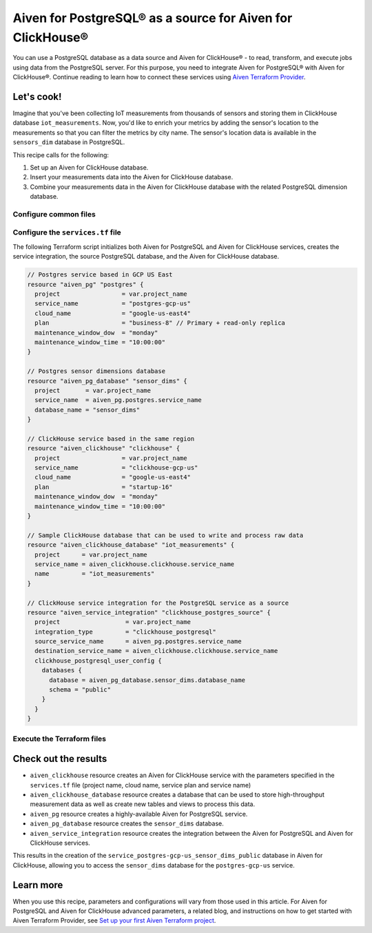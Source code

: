 Aiven for PostgreSQL® as a source for Aiven for ClickHouse®
===========================================================

You can use a PostgreSQL database as a data source and Aiven for ClickHouse® - to read, transform, and execute jobs using data from the PostgreSQL server. For this purpose, you need to integrate Aiven for PostgreSQL® with Aiven for ClickHouse®. Continue reading to learn how to connect these services using `Aiven Terraform Provider <https://registry.terraform.io/providers/aiven/aiven/latest/docs>`_.

Let's cook!
-----------

Imagine that you've been collecting IoT measurements from thousands of sensors and storing them in ClickHouse database ``iot_measurements``. Now, you'd like to enrich your metrics by adding the sensor's location to the measurements so that you can filter the metrics by city name. The sensor's location data is available in the ``sensors_dim`` database in PostgreSQL.

This recipe calls for the following:

1. Set up an Aiven for ClickHouse database.
2. Insert your measurements data into the Aiven for ClickHouse database.
3. Combine your measurements data in the Aiven for ClickHouse database with the related PostgreSQL dimension database.

.. mermaid::

   flowchart LR
      subgraph Aiven for PostgreSQL
      id1[(sensors_dim database)]
      end
      subgraph Aiven for ClickHouse
      id2[(iot_measurements database)]
      id3[(service_postgres-gcp-us_sensor_dims_public database)]
      end
      id1 ==> |Service integration| id3

Configure common files
''''''''''''''''''''''

.. dropdown:: Expand to check out the relevant common files needed for this recipe.

  Navigate to a new folder and add the following files:

  1. ``provider.tf`` file

    .. code-block:: terraform

       terraform {
         required_providers {
           aiven = {
             source  = "aiven/aiven"
             version = ">=4.0.0, < 5.0.0"
           }
         }
       }
   
       provider "aiven" {
         api_token = var.aiven_api_token
       }

  .. tip::

    You can set environment variable ``TF_VAR_aiven_api_token`` for the ``api_token`` property so that you don't need to pass the ``-var-file`` flag when executing Terraform commands.

  2. ``variables.tf`` file

  Use it for defining the variables to avoid including sensitive information in source control. The ``variables.tf`` file defines the API token, the project name, and the prefix for the service name.

    .. code:: terraform

       variable "aiven_api_token" {
         description = "Aiven console API token"
         type        = string
       }
   
       variable "project_name" {
         description = "Aiven console project name"
         type        = string
       }

  3. ``*.tfvars`` file

  Use it to indicate the actual values of the variables so that they can be passed (with the ``-var-file=`` flag) to Terraform during runtime and excluded later on. Configure the ``var-values.tfvars`` file as follows:

    .. code-block:: terraform

       aiven_api_token     = "<YOUR-AIVEN-AUTHENTICATION-TOKEN-GOES-HERE>"
       project_name        = "<YOUR-AIVEN-CONSOLE-PROJECT-NAME-GOES-HERE>"

Configure the ``services.tf`` file
''''''''''''''''''''''''''''''''''

The following Terraform script initializes both Aiven for PostgreSQL and Aiven for ClickHouse services, creates the service integration, the source PostgreSQL database, and the Aiven for ClickHouse database.

.. code-block:: terraform

  // Postgres service based in GCP US East
  resource "aiven_pg" "postgres" {
    project                 = var.project_name
    service_name            = "postgres-gcp-us"
    cloud_name              = "google-us-east4"
    plan                    = "business-8" // Primary + read-only replica
    maintenance_window_dow  = "monday"
    maintenance_window_time = "10:00:00"
  }

  // Postgres sensor dimensions database
  resource "aiven_pg_database" "sensor_dims" {
    project       = var.project_name
    service_name  = aiven_pg.postgres.service_name
    database_name = "sensor_dims"
  }

  // ClickHouse service based in the same region
  resource "aiven_clickhouse" "clickhouse" {
    project                 = var.project_name
    service_name            = "clickhouse-gcp-us"
    cloud_name              = "google-us-east4"
    plan                    = "startup-16"
    maintenance_window_dow  = "monday"
    maintenance_window_time = "10:00:00"
  }

  // Sample ClickHouse database that can be used to write and process raw data
  resource "aiven_clickhouse_database" "iot_measurements" {
    project      = var.project_name
    service_name = aiven_clickhouse.clickhouse.service_name
    name         = "iot_measurements"
  }

  // ClickHouse service integration for the PostgreSQL service as a source
  resource "aiven_service_integration" "clickhouse_postgres_source" {
    project                  = var.project_name
    integration_type         = "clickhouse_postgresql"
    source_service_name      = aiven_pg.postgres.service_name
    destination_service_name = aiven_clickhouse.clickhouse.service_name
    clickhouse_postgresql_user_config {
      databases {
        database = aiven_pg_database.sensor_dims.database_name
        schema = "public"
      }
    }
  }

Execute the Terraform files
'''''''''''''''''''''''''''

.. dropdown:: Expand to check out how to execute the Terraform files.

  1. Run the following command:

    .. code-block:: shell

       terraform init
  
  The ``init`` command performs initialization operations to prepare the working directory for use with Terraform. For this recipe, ``init`` automatically finds, downloads, and installs the necessary Aiven Terraform Provider plugins.

  2. Run the following command:

    .. code-block:: bash

       terraform plan -var-file=var-values.tfvars
  
  The ``plan`` command creates an execution plan and shows the resources to be created (or modified). This command doesn't actually create any resources but gives you a heads-up on what's going to happen next.

  3. If the output of ``terraform plan`` looks as expected, run the following command:

    .. code-block:: bash

       terraform apply -var-file=var-values.tfvars
  
  The ``terraform apply`` command creates (or modifies) your infrastructure resources.

Check out the results
---------------------

* ``aiven_clickhouse`` resource creates an Aiven for ClickHouse service with the parameters specified in the ``services.tf`` file (project name, cloud name, service plan and service name)
* ``aiven_clickhouse_database`` resource creates a database that can be used to store high-throughput measurement data as well as create new tables and views to process this data.
* ``aiven_pg`` resource creates a highly-available Aiven for PostgreSQL service.
* ``aiven_pg_database`` resource creates the ``sensor_dims`` database.
* ``aiven_service_integration`` resource creates the integration between the Aiven for PostgreSQL and Aiven for ClickHouse services.

This results in the creation of the ``service_postgres-gcp-us_sensor_dims_public`` database in Aiven for ClickHouse, allowing you to access the ``sensor_dims`` database for the ``postgres-gcp-us`` service.

Learn more
----------

When you use this recipe, parameters and configurations will vary from those used in this article. For Aiven for PostgreSQL and Aiven for ClickHouse advanced parameters, a related blog, and instructions on how to get started with Aiven Terraform Provider, see `Set up your first Aiven Terraform project <https://docs.aiven.io/docs/tools/terraform/get-started.html>`_.
